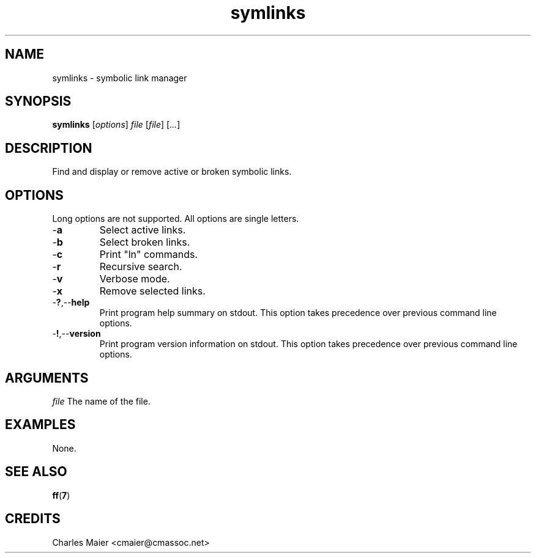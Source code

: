 .TH symlinks 7 "December 2012" "plc-utils-2.1.3" "Qualcomm Atheros Powerline Toolkit"

.SH NAME
symlinks - symbolic link manager

.SH SYNOPSIS
.BR symlinks
.RI [ options ]
.IR file
.RI [ file ]
.RI [ ... ]

.SH DESCRIPTION
Find and display or remove active or broken symbolic links.

.SH OPTIONS
Long options are not supported.
All options are single letters.

.TP
.RB - a
Select active links.

.TP
.RB - b
Select broken links.

.TP
.RB - c
Print "ln" commands.

.TP
.RB - r
Recursive search.

.TP
.RB - v
Verbose mode.

.TP
.RB - x
Remove selected links.

.TP
.RB - ? ,-- help
Print program help summary on stdout.
This option takes precedence over previous command line options.

.TP
.RB - ! ,-- version
Print program version information on stdout.
This option takes precedence over previous command line options.

.SH ARGUMENTS
.IR file
The name of the file.

.SH EXAMPLES
None.

.SH SEE ALSO
.BR ff ( 7 )

.SH CREDITS
 Charles Maier <cmaier@cmassoc.net>
